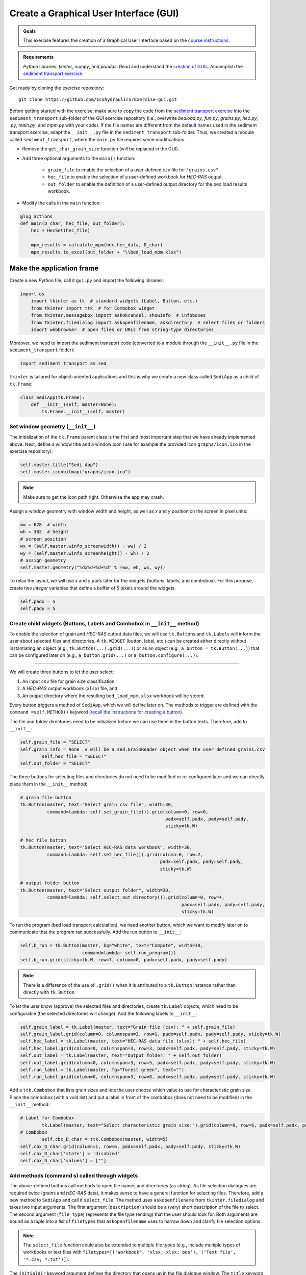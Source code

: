 Create a **G**\ raphical **U**\ ser **I**\ nterface (GUI)
=========================================================

.. admonition:: Goals

   This exercise features the creation of a Graphical User Interface based on the `course instructions <hypy_gui.html>`__.

.. admonition:: Requirements

   *Python* libraries: *tkinter*, *numpy*, and *pandas*. Read and understand the `creation of GUIs <hypy_gui.html>`__. Accomplish the `sediment transport exercise <https://github.com/Ecohydraulics/Exercise-SedimentTransport>`__.

Get ready by cloning the exercise repository:

::

   git clone https://github.com/Ecohydraulics/Exercise-gui.git 

.. figure:: ../img/hello-gui.png    
	:alt: gui 


Before getting started with the exercise, make sure to copy the code from the `sediment transport exercise <https://github.com/Ecohydraulics/Exercise-SedimentTransport>`__ into the ``sediment_transport`` sub-folder of the GUI exercise repository (i.e., overwrite *bedload.py*, *fun.py*, *grains.py*, *hec.py*, *.py*, *main.py*, and *mpm.py* with your code). If the file names are different from the default names used in the sediment transport exercise, adapt the ``__init__.py`` file in the ``sediment_transport`` sub-folder. Thus, we created a module called ``sediment_transport``, where the ``main.py`` file requires some modifications.

-  Remove the ``get_char_grain_size`` function (will be replaced in the GUI).
-  Add three optional arguments to the ``main()`` function:
  
	-   ``grain_file`` to enable the selection of a user-defined *csv* file for ``"grains.csv"``   
	-   ``hec_file`` to enable the selection of a user-defined workbook for *HEC-RAS* output.	  
	-   ``out_folder`` to enable the definition of a user-defined output directory for the bed load results workbook.

-  Modify the calls in the ``main`` function:

.. code:: python 

   @log_actions    
   def main(D_char, hec_file, out_folder):
       hec = HecSet(hec_file)
	   
       mpm_results = calculate_mpm(hec.hec_data, D_char)
       mpm_results.to_excel(out_folder + "\\bed_load_mpm.xlsx")

Make the application frame
--------------------------

Create a new *Python* file, call it ``gui.py`` and import the following libraries:

.. code:: python 

    import os
	import tkinter as tk  # standard widgets (Label, Button, etc.)
	from tkinter import ttk  # for Combobox widget
	from tkinter.messagebox import askokcancel, showinfo  # infoboxes
	from tkinter.filedialog import askopenfilename, askdirectory  # select files or folders
	import webbrowser  # open files or URLs from string-type directories

Moreover, we need to import the sediment transport code (converted to a module through the ``__init__.py`` file in the ``sediment_transport`` folder):

.. code:: python 

   import sediment_transport as sed 

``tkinter`` is tailored for object-oriented applications and this is why we create a new class called ``SediApp`` as a child of ``tk.Frame``:

.. code:: python 

   class SediApp(tk.Frame):
       def __init__(self, master=None):
           tk.Frame.__init__(self, master)

Set window geometry (``__init__``)
~~~~~~~~~~~~~~~~~~~~~~~~~~~~~~~~~~

The initialization of the ``tk.Frame`` parent class is the first and most important step that we have already implemented above. Next, define a window title and a window icon (use for example the provided icon ``graphs/icon.ico`` in the exercise repository):

.. code:: python 

           self.master.title("Sedi App")
           self.master.iconbitmap("graphs/icon.ico")


.. note::
   Make sure to get the icon path right. Otherwise the app may crash.

Assign a window geometry with window width and height, as well as *x* and *y* position on the screen in pixel units:

.. code:: python 

        ww = 628  # width
        wh = 382  # height
        # screen position
        wx = (self.master.winfo_screenwidth() - ww) / 2
        wy = (self.master.winfo_screenheight() - wh) / 2
        # assign geometry
        self.master.geometry("%dx%d+%d+%d" % (ww, wh, wx, wy))

To relax the layout, we will use x and y pads later for the widgets (buttons, labels, and combobox). For this purpose, create two *integer* variables that define a buffer of 5 pixels around the widgets.

.. code:: python 

           self.padx = 5
           self.pady = 5


Create child widgets (Buttons, Labels and Combobox in ``__init__`` method)
~~~~~~~~~~~~~~~~~~~~~~~~~~~~~~~~~~~~~~~~~~~~~~~~~~~~~~~~~~~~~~~~~~~~~~~~~~

To enable the selection of grain and *HEC-RAS* output data files, we will use ``tk.Button``\ s and ``tk.Label``\ s will inform the user about selected files and directories. A ``tk.WIDGET`` (button, label, etc.) can be created either directly without instantiating an object (e.g., ``tk.Button(...).grid(...)``) or as an object (e.g., ``a_button = tk.Button(...)``) that can be configured later on (e.g., ``a_button.grid(...)`` or ``a_button.configure(...)``).

--------------

We will create three buttons to let the user select:

1. An input ``csv`` file for grain size classification, 
2. A *HEC-RAS* output workbook (``xlsx``) file, and 
3. An output directory where the resulting ``bed_load_mpm.xlsx`` workbook will be stored.

Every button triggers a method of ``SediApp``, which we will define later on. The methods to trigger are defined with the ``command =self.METHOD()`` keyword (`recall the instructions for creating a button <hypy_gui.html#add-a-button-to-call-a-function>`__).

The file and folder directories need to be initialized before we can use them in the button texts. Therefore, add to ``__init__``:

.. code:: python 

           self.grain_file = "SELECT"
           self.grain_info = None  # will be a sed.GrainReader object when the user defined grains.csv
		   self.hec_file = "SELECT"
           self.out_folder = "SELECT"

The three buttons for selecting files and directories do not need to be modified or re-configured later and we can directly place them in the ``__init__`` method:

.. code:: python 

        # grain file button
        tk.Button(master, text="Select grain csv file", width=30,
                  command=lambda: self.set_grain_file()).grid(column=0, row=0,
                                                              padx=self.padx, pady=self.pady,
                                                              sticky=tk.W)

        # hec file button
        tk.Button(master, text="Select HEC-RAS data workbook", width=30,
                  command=lambda: self.set_hec_file()).grid(column=0, row=2,
                                                            padx=self.padx, pady=self.pady,
                                                            sticky=tk.W)

        # output folder button
        tk.Button(master, text="Select output folder", width=30,
                  command=lambda: self.select_out_directory()).grid(column=0, row=4,
                                                                    padx=self.padx, pady=self.pady,
                                                                    sticky=tk.W)


To run the program (bed load transport calculation), we need another button, which we want to modify later on to communicate that the program ran successfully. Add the run button to ``__init__``:

.. code:: python 

        self.b_run = tk.Button(master, bg="white", text="Compute", width=30,
                               command=lambda: self.run_program())
        self.b_run.grid(sticky=tk.W, row=7, column=0, padx=self.padx, pady=self.pady)

.. note::
   There is a difference of the use of ``.grid()`` when it is attributed to a ``tk.Button`` instance rather than directly with ``tk.Button``.

To let the user know (approve) the selected files and directories, create ``tk.Label`` objects, which need to be configurable (the selected directories will change). Add the following labels to ``__init__``:

.. code:: python 

           self.grain_label = tk.Label(master, text="Grain file (csv): " + self.grain_file)
           self.grain_label.grid(column=0, columnspan=3, row=1, padx=self.padx, pady=self.pady, sticky=tk.W)
           self.hec_label = tk.Label(master, text="HEC-RAS data file (xlsx): " + self.hec_file)
           self.hec_label.grid(column=0, columnspan=3, row=3, padx=self.padx, pady=self.pady, sticky=tk.W)
           self.out_label = tk.Label(master, text="Output folder: " + self.out_folder)
           self.out_label.grid(column=0, columnspan=3, row=5, padx=self.padx, pady=self.pady, sticky=tk.W)
           self.run_label = tk.Label(master, fg="forest green", text="")
           self.run_label.grid(column=0, columnspan=3, row=8, padx=self.padx, pady=self.pady, sticky=tk.W)

Add a ``ttk.Combobox`` that lists grain sizes and lets the user choose which value to use for characteristic grain size. Place the combobox (with a void list) and put a label in front of the combobox (does not need to be modified) in the ``__init__`` method:

.. code:: python 

           # Label for Combobox      
		   tk.Label(master, text="Select characteristic grain size:").grid(column=0, row=6, padx=self.padx, pady=self.pady, sticky=tk.W)
           # Combobox      
		   self.cbx_D_char = ttk.Combobox(master, width=5)
           self.cbx_D_char.grid(column=1, row=6, padx=self.padx, pady=self.pady, sticky=tk.W)
           self.cbx_D_char['state'] = 'disabled'
           self.cbx_D_char['values'] = [""]

Add methods (command s) called through widgets
~~~~~~~~~~~~~~~~~~~~~~~~~~~~~~~~~~~~~~~~~~~~~~

The above-defined buttons call methods to open file names and directories (as *string*). As file selection dialogues are required twice (grains and *HEC-RAS* data), it makes sense to have a general function for selecting files. Therefore, add a new method to ``SediApp`` and call it ``select_file``. The method uses ``askopenfilename`` from ``tkinter.filedialog`` and takes two input arguments. The first argument (``description``) should be a (very) short description of the file to select. The second argument (``file_type``) represents the file type (ending) that the user should look for. Both arguments are bound as a *tuple* into a *list* of ``filetypes`` that ``askopenfilename`` uses to narrow down and clarify file selection options.

.. note::
   The ``select_file`` function could also be extended to multiple file types (e.g., include multiple types of workbooks or text files with ``filetypes=[('Workbook', 'xlsx; xlsx; ods'), ('Text file', '*.csv; *.txt')]``).

The ``initialdir`` keyword argument defines the directory that opens up in the file dialogue window. The ``title`` keyword argument sets the dialog window’s title and ``parent`` defines the parent window or ``tk.Frame`` (important when working with multiple ``tk.Frame`` objects such as ```ttk.Notebook`` <https://docs.python.org/3.1/library/tkinter.ttk.html#tkinter.ttk.Notebook>`__ tabs).

.. code:: python 

        def select_file(self, description, file_type):
			return askopenfilename(filetypes=[(description, file_type)],
								   initialdir=os.path.abspath(""),
								   title="Select a %s file" % file_type,
								   parent=self)


To enable the selection of a grain ``csv`` file, write a ``set_grain_file`` method as used with the above ``tk.Button``. The ``set_grain_file`` method opens a file selection dialog and tries to open the file as a ``GrainReader`` object (`recall sediment transport exercise <https://github.com/Ecohydraulics/Exercise-SedimentTransport#read-grain-size-data>`__). If it cannot open the selected grain size ``csv`` file, the method falls into an ``OSError`` statement and opens a ``showinfo`` box (from ``tkinter.messagebox``) that notifies the user about the error. Otherwise (if everything is OK), the method updates the grain label (``self.grain_label``) and the combobox (``self.cbx_D_char``) with the information read from the grain size ``csv`` file.

.. code:: python 

        def set_grain_file(self):
			self.grain_file = self.select_file("grain file", "csv")
			try:
				self.grain_info = sed.GrainReader(self.grain_file)
			except OSError:
				showinfo("ERROR", "Could not open %s." % self.grain_file)
				self.grain_file = "SELECT"
				return -1

			# update grain label
			self.grain_label.config(text="Grain file (csv): " + self.grain_file)

			# update and enable combobox
			self.cbx_D_char['state'] = 'readonly'
			self.cbx_D_char['values'] = list(self.grain_info.size_classes.index)
			self.cbx_D_char.set('D84')

To enable the selection of an *HEC-RAS* output workbook, define a ``set_hec_file`` method as used in the above ``tk.Button``. After the user’s file selection, the method needs to update the *hec*-label object (``self.hec_label``).

.. code:: python 

       def set_hec_file(self):
           self.hec_file = self.select_file("HEC-RAS output file", "xlsx")
           # update hec label      
		   self.hec_label.config(text="HEC-RAS output file (xlsx): " + self.hec_file)

The selection of an output directory uses ``askdirectory``, which is another method from ``tkinter.filedialog``. After the user’s folder selection, the method needs to update the output folder label object (``self.out_label``).

.. code:: python 

       def select_out_directory(self):
           self.out_folder = askdirectory()
           # update output folder label      
		   self.out_label.config(text="Output folder: " + self.out_folder)

--------------

.. admonition:: Are all user inputs correctly defined?
	Before running the bed load computation, we need to make sure that a grain size file, *HEC-RAS* workbook, and output directory are defined because the user can press the ``self.b_run`` button at any time. To ensure that the necessary inputs are provided, parse ``self.grain_file``, ``self.hec_file``, and ``self.out_folder`` for the *string* ``"SELECT"``, which is the default value of these variables (i.e., if the user did not make a choice, the variables contain the *string* ``"SELECT"``). Implement the validity check in a method called ``valid_selections``:

.. code:: python 

    def valid_selections(self):
        if "SELECT" in self.grain_file:
            showinfo("ERROR", "Select grain size file.")
            return False
        if "SELECT" in self.hec_file:
            showinfo("ERROR", "Select HEC-RAS output file.")
            return False
        if "SELECT" in self.out_folder:
            showinfo("ERROR", "Select output folder.")
            return False
        return True


Define the run program method
~~~~~~~~~~~~~~~~~~~~~~~~~~~~~

To finalize the app, add a ``self.run_program`` method corresponding to the ``command `` function of the ``"Compute"`` button (``self.b_run``). The ``run_program`` method must ensure that the user has specified the necessary files and folders by calling the ``valid_selections`` method (and return ``-1`` otherwise). Then, the characteristic grain size selected by the user in the combobox is determined by ``self.cbx_D_char.get()``. If the provided grain ``csv`` file has no valid numeric entry for the selected characteristic grain size, ``run_program`` should fall into a ``ValueError`` statement and inform the user about the issue in a ``showinfo`` box.

An ``askokcancel`` pop-up window (from ``tkinter.messagebox``) asks the user to press *OK*/*Cancel* to run/abort the program. If the user clicks *OK*, the pop-up window returns ``True`` and starts the bed load computation through the ``main()`` function of ``sed`` (see above import of the ``sediment_transport`` module).

After the successful run of the program, the ``run_program`` method sets the foreground (text) color of the ``self.b_run`` button to ``"forest green"`` and adds the text ``"Success: Created %s" % str(self.out_folder + "/bed_load_mpm.xlsx")`` to ``self.run_label`` (defined in the ``__init__`` method). The ``webbrowser`` module’s ``open`` method opens the newly produced `Meyer-Peter & Müller (1948) <https://github.com/Ecohydraulics/Exercise-SedimentTransport#mpm>`__ bed load transport workbook (result of ``sed.main(...)``).

.. code:: python 

    def run_program(self):
        # ensure that user selected all necessary inputs
        if not self.valid_selections():
            return -1

        # get selected characteristic grain size
        try:
            D_char = float(self.grain_info.size_classes["size"][str(self.cbx_D_char.get())])
        except ValueError:
            showinfo("ERROR", "The selected characteristic grain size is not correctly defined in the csv file (float?).")
            return -1
        if askokcancel("Start calculation?", "Click OK to start the calculation."):
            sed.main(D_char, self.hec_file, self.out_folder)
            self.b_run.config(fg="forest green")
            self.run_label.config(text="Success: Created %s" % str(self.out_folder + "/bed_load_mpm.xlsx"))
            webbrowser.open(self.out_folder + "/bed_load_mpm.xlsx")


Make the script stand-alone
---------------------------

To create the window, make ``gui.py`` stand-alone executable by adding the following statement to the file bottom (`recall the stand-alone descriptions <hypy_pckg.html#stand alone>`__):

.. code:: python 

   if __name__ == '__main__':
       SediApp().mainloop()

Launch the GUI
--------------

Using `PyCharm <hy_ide.html#pycharm>`__, right-click in the ``gui.py`` script and click ``> Run 'gui'``. If the script crashes or raises error messages, trace them back, and fix the issues. Otherwise, a ``tkinter`` window opens:

.. figure:: https://github.com/Ecohydraulics/Exercise-gui/raw/master/graphs/gui-start.png    
	:alt: guistart 

Use the buttons to select a grain ``csv`` file (e.g., `grains.csv <https://github.com/Ecohydraulics/Exercise-SedimentTransport/raw/master/grains.csv>`__ from the sediment transport exercise), a *HEC-RAS* output ``xlsx`` workbook (e.g., `HEC-RAS/output.xlsx <https://github.com/Ecohydraulics/Exercise-SedimentTransport/raw/master/HEC-RAS/output.xlsx>`__ from the sediment transport exercise), and define an output directory (e.g., *…/Exercise-gui/*). Make sure to select a characteristic grain size in the combobox (e.g., ``D84``) and click on the ``Compute`` button.

After a successful run, the file ``bed_load_mpm.xlsx`` opens, the ``Compute`` button turns green, and the label below the button confirms the successful run (otherwise traceback errors and fix them). The GUi should now look like this:

.. figure:: https://github.com/Ecohydraulics/Exercise-gui/raw/master/graphs/gui-end.png    
	:alt: guiend 


+--------------+-----------------------------------------+
| *            | Tweak the validity check of user        |
| *HOMEWORK:** | inputs. Deactivate the ``self.b_run``   |
|              | button with                             |
|              | ``self.b_run["state"] = "disabled"``    |
|              | and re-activate the button              |
|              | (``self.b_run["state"] = "normal"``) if |
|              | the user inputs are correct (result of  |
|              | ``valid_selections``). For this         |
|              | purpose, the call to                    |
|              | ``valid_selections`` must be moved      |
|              | outside the ``run_program`` method.     |
+--------------+-----------------------------------------+
